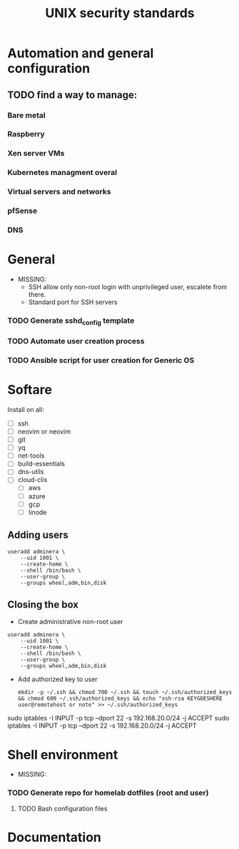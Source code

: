 #+TITLE: UNIX security standards

* Automation and general configuration
** TODO find a way to manage:
*** Bare metal
*** Raspberry
*** Xen server VMs
*** Kubernetes managment overal
*** Virtual servers and networks
*** pfSense
*** DNS


* General
- MISSING:
  - SSH allow only non-root login with unprivileged user, escalete from there.
  - Standard port for SSH servers

*** TODO Generate sshd_config template
*** TODO Automate user creation process
*** TODO Ansible script for user creation for Generic OS


* Softare
Install on all:
- [ ] ssh
- [ ] neovim or neovim
- [ ] git
- [ ] yq
- [ ] net-tools
- [ ] build-essentials
- [ ] dns-utils
- [ ] cloud-clis
  - [ ] aws
  - [ ] azure
  - [ ] gcp
  - [ ] linode

** Adding users
#+begin_src
useradd adminera \
    --uid 1001 \
    --create-home \
    --shell /bin/bash \
    --user-group \
    --groups wheel,adm,bin,disk
#+end_src

** Closing the box
- Create administrative non-root user
#+begin_src
useradd adminera \
    --uid 1001 \
    --create-home \
    --shell /bin/bash \
    --user-group \
    --groups wheel,adm,bin,disk
#+end_src
- Add authorized key to user
  #+begin_src shell
  mkdir -p ~/.ssh && chmod 700 ~/.ssh && touch ~/.ssh/authorized_keys && chmod 600 ~/.ssh/authorized_keys && echo "ssh-rsa KEYGOESHERE user@remotehost or note" >> ~/.ssh/authorized_keys
  #+end_src

sudo iptables -I INPUT -p tcp --dport 22 -s 192.168.20.0/24 -j ACCEPT
sudo iptables -I INPUT -p tcp --dport 22 -s 192.168.20.0/24 -j ACCEPT

* Shell environment
 - MISSING:
*** TODO Generate repo for homelab dotfiles (root and user)
**** TODO Bash configuration files

* Documentation
